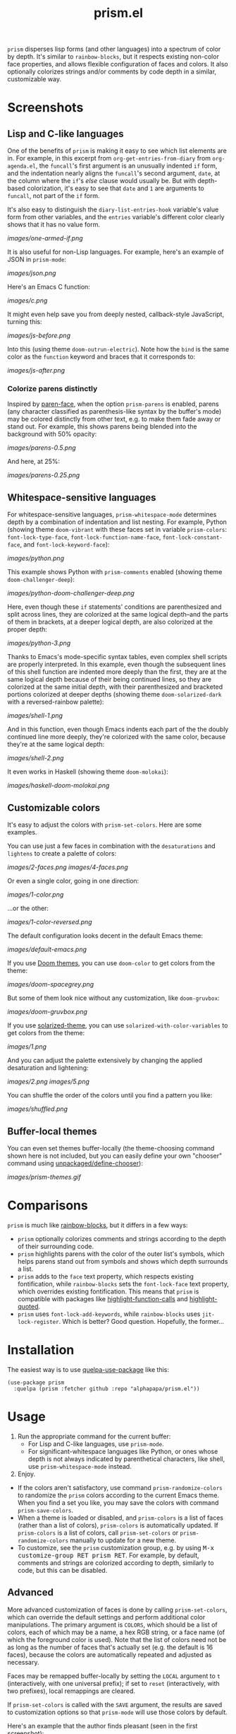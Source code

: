 #+TITLE: prism.el

#+PROPERTY: LOGGING nil

# Note: This readme works with the org-make-toc <https://github.com/alphapapa/org-make-toc> package, which automatically updates the table of contents.

#+HTML: <img src="images/scarlet-macaw.png" align="right">

# [[https://melpa.org/#/package-name][file:https://melpa.org/packages/prism-badge.svg]] [[https://stable.melpa.org/#/package-name][file:https://stable.melpa.org/packages/prism-badge.svg]]

=prism= disperses lisp forms (and other languages) into a spectrum of color by depth.  It's similar to =rainbow-blocks=, but it respects existing non-color face properties, and allows flexible configuration of faces and colors.  It also optionally colorizes strings and/or comments by code depth in a similar, customizable way.

* Contents                                                         :noexport:
:PROPERTIES:
:TOC:      this
:END:
-  [[#screenshots][Screenshots]]
  -  [[#lisp-and-c-like-languages][Lisp and C-like languages]]
  -  [[#whitespace-sensitive-languages][Whitespace-sensitive languages]]
  -  [[#customizable-colors][Customizable colors]]
  -  [[#buffer-local-themes][Buffer-local themes]]
-  [[#comparisons][Comparisons]]
-  [[#installation][Installation]]
-  [[#usage][Usage]]
-  [[#changelog][Changelog]]
-  [[#credits][Credits]]

* Screenshots

** Lisp and C-like languages

One of the benefits of =prism= is making it easy to see which list elements are in.  For example, in this excerpt from =org-get-entries-from-diary= from =org-agenda.el=, the =funcall='s first argument is an unusually indented =if= form, and the indentation nearly aligns the =funcall='s second argument, =date=, at the column where the =if='s /else/ clause would usually be.  But with depth-based colorization, it's easy to see that =date= and =1= are arguments to =funcall=, not part of the =if= form.

It's also easy to distinguish the =diary-list-entries-hook= variable's value form from other variables, and the =entries= variable's different color clearly shows that it has no value form.

[[images/one-armed-if.png]]

It is also useful for non-Lisp languages.  For example, here's an example of JSON in =prism-mode=:

[[images/json.png]]

Here's an Emacs C function:

[[images/c.png]]

It might even help save you from deeply nested, callback-style JavaScript, turning this:

[[images/js-before.png]]

Into this (using theme =doom-outrun-electric=).  Note how the =bind= is the same color as the =function= keyword and braces that it corresponds to:

[[images/js-after.png]]

*** Colorize parens distinctly

Inspired by [[https://github.com/tarsius/paren-face][paren-face]], when the option =prism-parens= is enabled, parens (any character classified as parenthesis-like syntax by the buffer's mode) may be colored distinctly from other text, e.g. to make them fade away or stand out.  For example, this shows parens being blended into the background with 50% opacity:

[[images/parens-0.5.png]]

And here, at 25%:

[[images/parens-0.25.png]]

** Whitespace-sensitive languages

For whitespace-sensitive languages, =prism-whitespace-mode= determines depth by a combination of indentation and list nesting.  For example, Python (showing theme =doom-vibrant= with these faces set in variable =prism-colors=: =font-lock-type-face=, =font-lock-function-name-face=, =font-lock-constant-face=, and =font-lock-keyword-face=):

[[images/python.png]]

This example shows Python with =prism-comments= enabled (showing theme =doom-challenger-deep=):

[[images/python-doom-challenger-deep.png]]

Here, even though these ~if~ statements' conditions are parenthesized and split across lines, they are colorized at the same logical depth--and the parts of them in brackets, at a deeper logical depth, are also colorized at the proper depth:

[[images/python-3.png]]

Thanks to Emacs's mode-specific syntax tables, even complex shell scripts are properly interpreted.  In this example, even though the subsequent lines of this shell function are indented more deeply than the first, they are at the same logical depth because of their being continued lines, so they are colorized at the same initial depth, with their parenthesized and bracketed portions colorized at deeper depths (showing theme =doom-solarized-dark= with a reversed-rainbow palette):

[[images/shell-1.png]]

And in this function, even though Emacs indents each part of the the doubly continued line more deeply, they're colorized with the same color, because they're at the same logical depth:

[[images/shell-2.png]]

It even works in Haskell (showing theme =doom-molokai=):

[[images/haskell-doom-molokai.png]]

** Customizable colors

It's easy to adjust the colors with ~prism-set-colors~.  Here are some examples.

You can use just a few faces in combination with the =desaturations= and =lightens= to create a palette of colors:

[[images/2-faces.png]]
[[images/4-faces.png]]

Or even a single color, going in one direction:

[[images/1-color.png]]

...or the other:

[[images/1-color-reversed.png]]

The default configuration looks decent in the default Emacs theme:

[[images/default-emacs.png]]

If you use [[https://github.com/hlissner/emacs-doom-themes][Doom themes]], you can use =doom-color= to get colors from the theme:

[[images/doom-spacegrey.png]]

But some of them look nice without any customization, like =doom-gruvbox=:

[[images/doom-gruvbox.png]]

If you use [[https://github.com/bbatsov/solarized-emacs][solarized-theme]], you can use ~solarized-with-color-variables~ to get colors from the theme:

[[images/1.png]]

And you can adjust the palette extensively by changing the applied desaturation and lightening:

[[images/2.png]]
[[images/5.png]]

You can shuffle the order of the colors until you find a pattern you like:

[[images/shuffled.png]]

** Buffer-local themes

You can even set themes buffer-locally (the theme-choosing command shown here is not included, but you can easily define your own "chooser" command using [[https://github.com/alphapapa/unpackaged.el#define-a-chooser-command][unpackaged/define-chooser]]):

[[images/prism-themes.gif]]

* Comparisons

=prism= is much like [[https://github.com/istib/rainbow-blocks][rainbow-blocks]], but it differs in a few ways:

+  =prism= optionally colorizes comments and strings according to the depth of their surrounding code.
+  =prism= highlights parens with the color of the outer list's symbols, which helps parens stand out from symbols and shows which depth surrounds a list.
+  =prism= adds to the ~face~ text property, which respects existing fontification, while =rainbow-blocks= sets the ~font-lock-face~ text property, which overrides existing fontification.  This means that =prism= is compatible with packages like [[https://github.com/alphapapa/highlight-function-calls][highlight-function-calls]] and [[https://github.com/Fanael/highlight-quoted][highlight-quoted]].
+  =prism= uses ~font-lock-add-keywords~, while =rainbow-blocks= uses ~jit-lock-register~.  Which is better?  Good question.  Hopefully, the former...

* Installation
:PROPERTIES:
:TOC:      0
:END:

The easiest way is to use [[https://framagit.org/steckerhalter/quelpa-use-package][quelpa-use-package]] like this:

#+BEGIN_SRC elisp
  (use-package prism
    :quelpa (prism :fetcher github :repo "alphapapa/prism.el"))
#+END_SRC

* Usage
:PROPERTIES:
:TOC:      0
:END:

1.  Run the appropriate command for the current buffer:
      -  For Lisp and C-like languages, use =prism-mode=.
      -  For significant-whitespace languages like Python, or ones whose depth is not always indicated by parenthetical characters, like shell, use =prism-whitespace-mode= instead.
2.  Enjoy.

+  If the colors aren't satisfactory, use command =prism-randomize-colors= to randomize the =prism= colors according to the current Emacs theme.  When you find a set you like, you may save the colors with command =prism-save-colors=.
+  When a theme is loaded or disabled, and =prism-colors= is a list of faces (rather than a list of colors), =prism-colors= is automatically updated.  If =prism-colors= is a list of colors, call =prism-set-colors= or =prism-randomize-colors= manually to update for a new theme.
+  To customize, see the =prism= customization group, e.g. by using @@html:<kbd>@@M-x customize-group RET prism RET@@html:</kbd>@@.  For example, by default, comments and strings are colorized according to depth, similarly to code, but this can be disabled.

** Advanced

More advanced customization of faces is done by calling =prism-set-colors=, which can override the default settings and perform additional color manipulations.  The primary argument is =COLORS=, which should be a list of colors, each of which may be a name, a hex RGB string, or a face name (of which the foreground color is used).  Note that the list of colors need not be as long as the number of faces that's actually set (e.g. the default is 16 faces), because the colors are automatically repeated and adjusted as necessary.

Faces may be remapped buffer-locally by setting the =LOCAL= argument to =t= (interactively, with one universal prefix); if set to =reset= (interactively, with two prefixes), local remappings are cleared.

If =prism-set-colors= is called with the =SAVE= argument, the results are saved to customization options so that =prism-mode= will use those colors by default.

Here's an example that the author finds pleasant (seen in the first screenshot):

#+BEGIN_SRC elisp :exports code :results silent 
  (prism-set-colors :num 16
    :desaturations (cl-loop for i from 0 below 16
                            collect (* i 2.5))
    :lightens (cl-loop for i from 0 below 16
                       collect (* i 2.5))
    :colors (list "dodgerblue" "medium sea green" "sandy brown")

    :comments-fn
    (lambda (color)
      (prism-blend color
                   (face-attribute 'font-lock-comment-face :foreground) 0.25))

    :strings-fn
    (lambda (color)
      (prism-blend color "white" 0.5)))
#+END_SRC

* Changelog
:PROPERTIES:
:TOC:      0
:END:

** 0.3-pre

*Added*
+  Option =prism-parens=, which allows parenthesis characters (by syntax type, not only =( )=) to be colorized differently (e.g. to make them fade away or stand out).  The function =prism-set-colors='s new argument, =parens-fn=, defaults to one which fades parens into the background (which only applies when the option is enabled).

*Changed*
+  Both =prism-mode= and =prism-whitespace-mode= deactivate the other mode when activated, allowing them to be switched between without having to disable one first.

** 0.2.3

*Fixed*
+  Depth of logically continued lines (e.g. in Python, an expression split across lines) and physically continued lines (e.g. in Shell, a statement split across backslash-continued lines) in =prism-whitespace-mode=.

** 0.2.2

*Fixed*
+  The fix in previous version.  Oops.

** 0.2.1

*Fixed*
+  Ignore faces with =unspecified-= colors (e.g. when used in a terminal).

** 0.2

*Added*
+  Command =prism-randomize-colors=, which sets =faces= based on a random, shuffled selection of =font-lock= faces in the current Emacs theme.

*Fixed*
+  Performance issues with large Lisp forms.

** 0.1

First tagged version.  Possibly a few sneaky bugs lurking, but seems to work well.

* Credits

Inspired by [[https://github.com/istib/rainbow-blocks][rainbow-blocks]], [[https://github.com/Fanael/rainbow-identifiers][rainbow-identifiers]], and [[https://github.com/Fanael/rainbow-delimiters][rainbow-delimiters]].

* Development
:PROPERTIES:
:TOC:      ignore
:END:

Bug reports, feature requests, suggestions — /oh my/!

In the event that a bug in the font-locking functions cause Emacs to enter an infinite loop, you can stop it without killing Emacs by following these steps:

1.  From a shell, run ~pkill -SIGUSR2 emacs~.  Usually once is enough, but not always.
2.  After Emacs displays a backtrace, switch to the buffer where ~prism-mode~ was enabled and call ~prism-mode~ again to disable it.
3.  Please report the backtrace to the issue tracker so it can be fixed.  Include contents of the buffer when possible.

* License
:PROPERTIES:
:TOC:      ignore
:END:

GPLv3

# Local Variables:
# eval: (require 'org-make-toc)
# before-save-hook: org-make-toc
# org-export-with-properties: ()
# org-export-with-title: t
# End:


